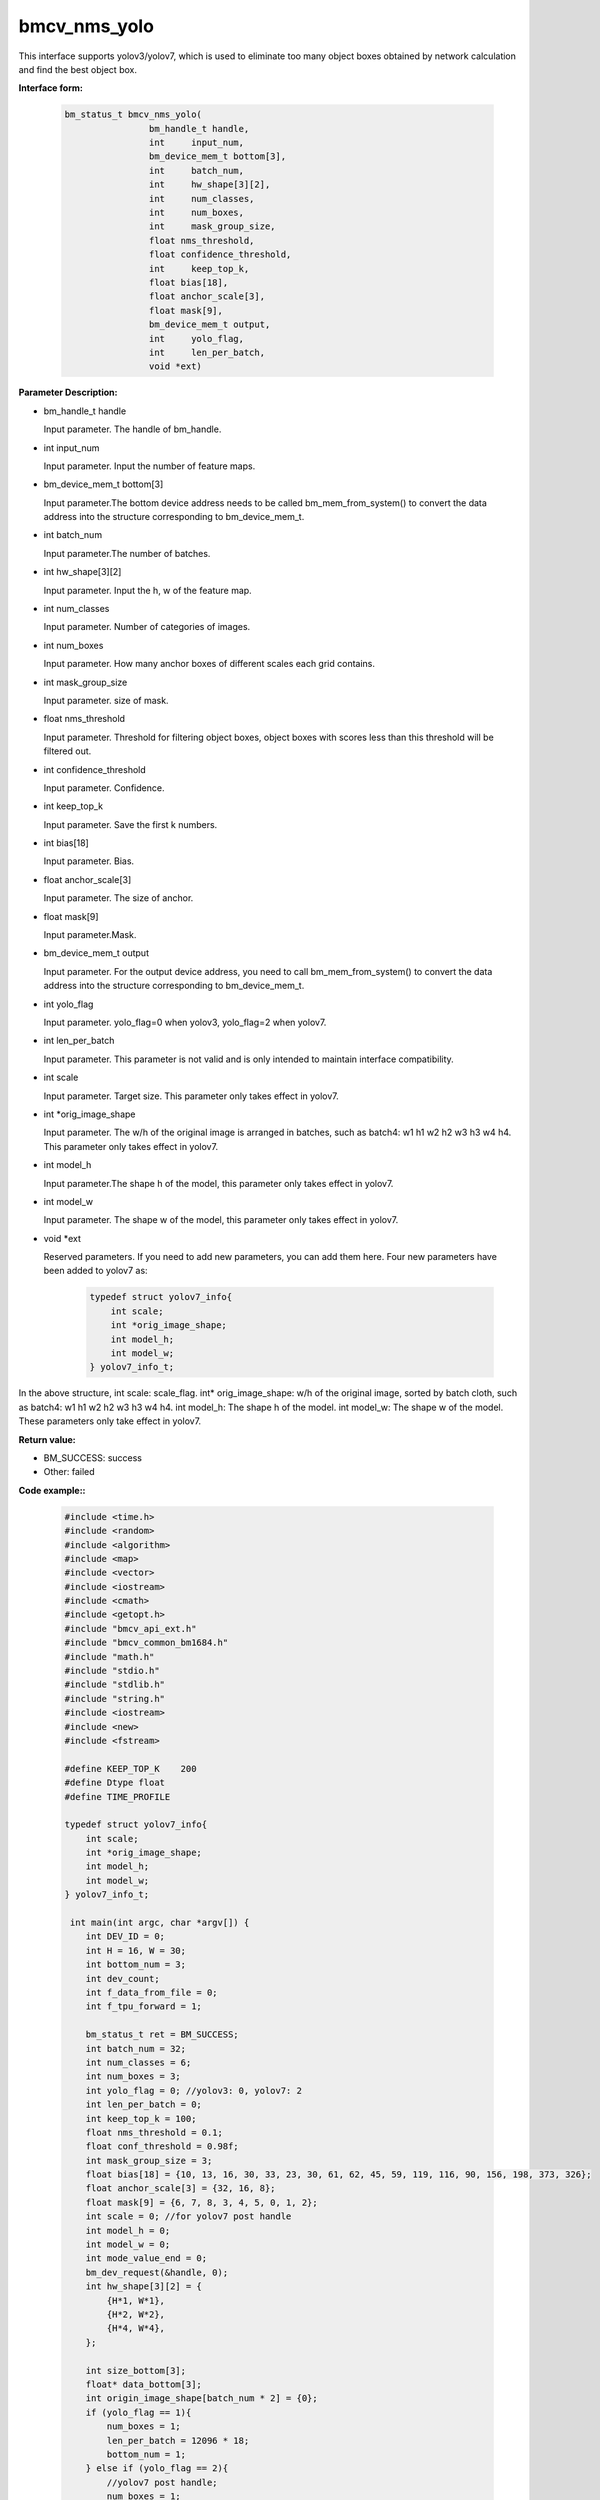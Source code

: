bmcv_nms_yolo
==============

This interface supports yolov3/yolov7, which is used to eliminate too many object boxes obtained by network calculation and find the best object box.


**Interface form:**

    .. code-block:: c

        bm_status_t bmcv_nms_yolo(
                        bm_handle_t handle,
                        int 	input_num,
                        bm_device_mem_t bottom[3],
                        int 	batch_num,
                        int 	hw_shape[3][2],
                        int 	num_classes,
                        int 	num_boxes,
                        int 	mask_group_size,
                        float nms_threshold,
                        float confidence_threshold,
                        int 	keep_top_k,
                        float bias[18],
                        float anchor_scale[3],
                        float mask[9],
                        bm_device_mem_t output,
                        int 	yolo_flag,
                        int 	len_per_batch,
                        void *ext)

**Parameter Description:**

* bm_handle_t handle

  Input parameter. The handle of bm_handle.

* int input_num

  Input parameter. Input the number of feature maps.

* bm_device_mem_t bottom[3]

  Input parameter.The bottom device address needs to be called bm_mem_from_system() to convert the data address into the structure corresponding to bm_device_mem_t.

* int batch_num

  Input parameter.The number of batches.

* int hw_shape[3][2]

  Input parameter. Input the h, w of the feature map.

* int num_classes

  Input parameter. Number of categories of images.

* int num_boxes

  Input parameter. How many anchor boxes of different scales each grid contains.

* int mask_group_size

  Input parameter. size of mask.

* float nms_threshold

  Input parameter. Threshold for filtering object boxes, object boxes with scores less than this threshold will be filtered out.

* int confidence_threshold

  Input parameter. Confidence.

* int keep_top_k

  Input parameter. Save the first k numbers.

* int bias[18]

  Input parameter. Bias.

* float anchor_scale[3]

  Input parameter. The size of anchor.

* float mask[9]

  Input parameter.Mask.

* bm_device_mem_t output

  Input parameter. For the output device address, you need to call bm_mem_from_system() to convert the data address into the structure corresponding to bm_device_mem_t.

* int yolo_flag

  Input parameter. yolo_flag=0 when yolov3, yolo_flag=2 when yolov7.

* int len_per_batch

  Input parameter. This parameter is not valid and is only intended to maintain interface compatibility.

* int scale

  Input parameter. Target size. This parameter only takes effect in yolov7.

* int \*orig_image_shape

  Input parameter. The w/h of the original image is arranged in batches, such as batch4: w1 h1 w2 h2 w3 h3 w4 h4. This parameter only takes effect in yolov7.

* int model_h

  Input parameter.The shape h of the model, this parameter only takes effect in yolov7.

* int model_w

  Input parameter. The shape w of the model, this parameter only takes effect in yolov7.

* void \*ext

  Reserved parameters. If you need to add new parameters, you can add them here. Four new parameters have been added to yolov7 as:

    .. code-block:: c

        typedef struct yolov7_info{
            int scale;
            int *orig_image_shape;
            int model_h;
            int model_w;
        } yolov7_info_t;

In the above structure, int scale: scale_flag. int* orig_image_shape: w/h of the original image, sorted by batch cloth, such as batch4: w1 h1 w2 h2 w3 h3 w4 h4. int model_h: The shape h of the model. int model_w: The shape w of the model. These parameters only take effect in yolov7.

**Return value:**

* BM_SUCCESS: success

* Other: failed

**Code example::**


    .. code-block:: c

        #include <time.h>
        #include <random>
        #include <algorithm>
        #include <map>
        #include <vector>
        #include <iostream>
        #include <cmath>
        #include <getopt.h>
        #include "bmcv_api_ext.h"
        #include "bmcv_common_bm1684.h"
        #include "math.h"
        #include "stdio.h"
        #include "stdlib.h"
        #include "string.h"
        #include <iostream>
        #include <new>
        #include <fstream>

        #define KEEP_TOP_K    200
        #define Dtype float
        #define TIME_PROFILE

        typedef struct yolov7_info{
            int scale;
            int *orig_image_shape;
            int model_h;
            int model_w;
        } yolov7_info_t;

         int main(int argc, char *argv[]) {
            int DEV_ID = 0;
            int H = 16, W = 30;
            int bottom_num = 3;
            int dev_count;
            int f_data_from_file = 0;
            int f_tpu_forward = 1;

            bm_status_t ret = BM_SUCCESS;
            int batch_num = 32;
            int num_classes = 6;
            int num_boxes = 3;
            int yolo_flag = 0; //yolov3: 0, yolov7: 2
            int len_per_batch = 0;
            int keep_top_k = 100;
            float nms_threshold = 0.1;
            float conf_threshold = 0.98f;
            int mask_group_size = 3;
            float bias[18] = {10, 13, 16, 30, 33, 23, 30, 61, 62, 45, 59, 119, 116, 90, 156, 198, 373, 326};
            float anchor_scale[3] = {32, 16, 8};
            float mask[9] = {6, 7, 8, 3, 4, 5, 0, 1, 2};
            int scale = 0; //for yolov7 post handle
            int model_h = 0;
            int model_w = 0;
            int mode_value_end = 0;
            bm_dev_request(&handle, 0);
            int hw_shape[3][2] = {
                {H*1, W*1},
                {H*2, W*2},
                {H*4, W*4},
            };

            int size_bottom[3];
            float* data_bottom[3];
            int origin_image_shape[batch_num * 2] = {0};
            if (yolo_flag == 1){
                num_boxes = 1;
                len_per_batch = 12096 * 18;
                bottom_num = 1;
            } else if (yolo_flag == 2){
                //yolov7 post handle;
                num_boxes = 1;
                bottom_num = 3;
                mask_group_size = 1;
                scale = 1;
                model_h = 512;
                model_w = 960;
                for (int i = 0 ; i < 3; i++){
                mask[i] = i;
                }

                for (int i = 0; i < 6; i++)
                bias[i] = 1;

                for (int i = 0; i < 3; i++)
                anchor_scale[i] = 1;

                for (int i = 0; i < batch_num; i++){
                origin_image_shape[i*2 + 0] = 1920;
                origin_image_shape[i*2 + 1] = 1080;
                }
            }

            // alloc input data
            for (int i = 0; i < 3; ++i) {
                if (yolo_flag == 1){
                size_bottom[i] = batch_num * len_per_batch;
                } else {
                size_bottom[i] = batch_num * num_boxes *
                                (num_classes + 5) * hw_shape[i][0] * hw_shape[i][1];
                }
                try {
                data_bottom[i] = new float[size_bottom[i]];
                }
                catch(std::bad_alloc &memExp)
                {
                std::cerr<<memExp.what()<<std::endl;
                exit(-1);
                }
            }

            if (f_data_from_file) {
                #if defined(__aarch64__)
                #define DIR     "./imgs/"
                #else
                #define DIR     "test/test_api_bmdnn/bm1684/imgs/"
                #endif
                printf("reading data from: \"" DIR "\"\n");
                char path[256];
                if (yolo_flag == 1) {
                FILE* fp = fopen("./output_ref_data.dat.bmrt", "rb");
                size_t cnt = fread(data_bottom[0],
                        sizeof(float), size_bottom[0]*batch_num, fp);
                cnt = cnt;
                fclose(fp);
                } else {
                for (int i = 0; i < batch_num; ++i) {
                    sprintf(path, DIR "b%d_13.bin", i);
                    FILE* fp = fopen(path, "rb");
                    size_t cnt = fread(data_bottom[0] + i * size_bottom[0] / batch_num,
                        sizeof(float), size_bottom[0] / batch_num, fp);
                    cnt = cnt;
                    fclose(fp);

                    sprintf(path, DIR "b%d_26.bin", i);
                    fp = fopen(path, "rb");
                    cnt = fread(data_bottom[1] + i * size_bottom[1] / batch_num,
                        sizeof(float), size_bottom[1] / batch_num, fp);
                    cnt = cnt;
                    fclose(fp);

                    sprintf(path, DIR "b%d_52.bin", i);
                    fp = fopen(path, "rb");
                    cnt = fread(data_bottom[2] + i * size_bottom[2] / batch_num,
                        sizeof(float), size_bottom[2] / batch_num, fp);
                    cnt = cnt;
                    fclose(fp);
                }
                }
            } else {
                ofstream file_1("1.txt", std::ios::out);
                ofstream file_2("2.txt", std::ios::out);
                ofstream file_3("3.txt", std::ios::out);

                std::random_device rd;
                std::mt19937 gen(rd());
                std::uniform_real_distribution<> dist(0, 1);

                // alloc and init input data
                for (int j = 0; j < size_bottom[0]; ++j){
                if (yolo_flag == 2){
                    data_bottom[0][j] = dist(gen);
                } else {
                    data_bottom[0][j] = (rand() % 1000 - 999.0f) / (124.0f);
                }
                file_1 << data_bottom[0][j] <<endl;
                }

                for (int j = 0; j < size_bottom[1]; ++j){
                if (yolo_flag == 2){
                    data_bottom[1][j] = dist(gen);
                } else {
                    data_bottom[1][j] = (rand() % 1000 - 999.0f) / (124.0f);
                }
                file_2 << data_bottom[1][j] <<endl;
                }

                for (int j = 0; j < size_bottom[2]; ++j){
                if (yolo_flag == 2){
                    data_bottom[2][j] = dist(gen);
                } else {
                    data_bottom[2][j] = (rand() % 1000 - 999.0f) / (124.0f);
                }
                file_3 << data_bottom[2][j] <<endl;
                }
            }

            // alloc output data
            float* output_bmdnn;
            float* output_native;
            try {
                output_bmdnn = new float[output_size];
                output_native = new float[output_size];
            }
            catch(std::bad_alloc &memExp)
            {
                std::cerr<<memExp.what()<<std::endl;
                exit(-1);
            }
            memset(output_bmdnn, 0, output_size * sizeof(float));
            memset(output_native, 0, output_size * sizeof(float));

            bm_dev_request(&handle, 0);
            bm_device_mem_t bottom[3] = {
                bm_mem_from_system((void*)data_bottom[0]),
                bm_mem_from_system((void*)data_bottom[1]),
                bm_mem_from_system((void*)data_bottom[2])
            };
            yolov7_info_t *ext = (yolov7_info_t*) malloc (sizeof(yolov7_info_t));
            ext->scale = scale;
            ext->orig_image_shape = origin_image_shape;
            ext->model_h = model_h;
            ext->model_w = model_w;

            ret = bmcv_nms_yolo(
            handle, bottom_num, bottom,
            batch_num, hw_shape, num_classes, num_boxes,
            mask_group_size, nms_threshold, conf_threshold,
            keep_top_k, bias, anchor_scale, mask,
            bm_mem_from_system((void*)output_bmdnn), yolo_flag, len_per_batch, (void*)ext);

            return 0;
         }
